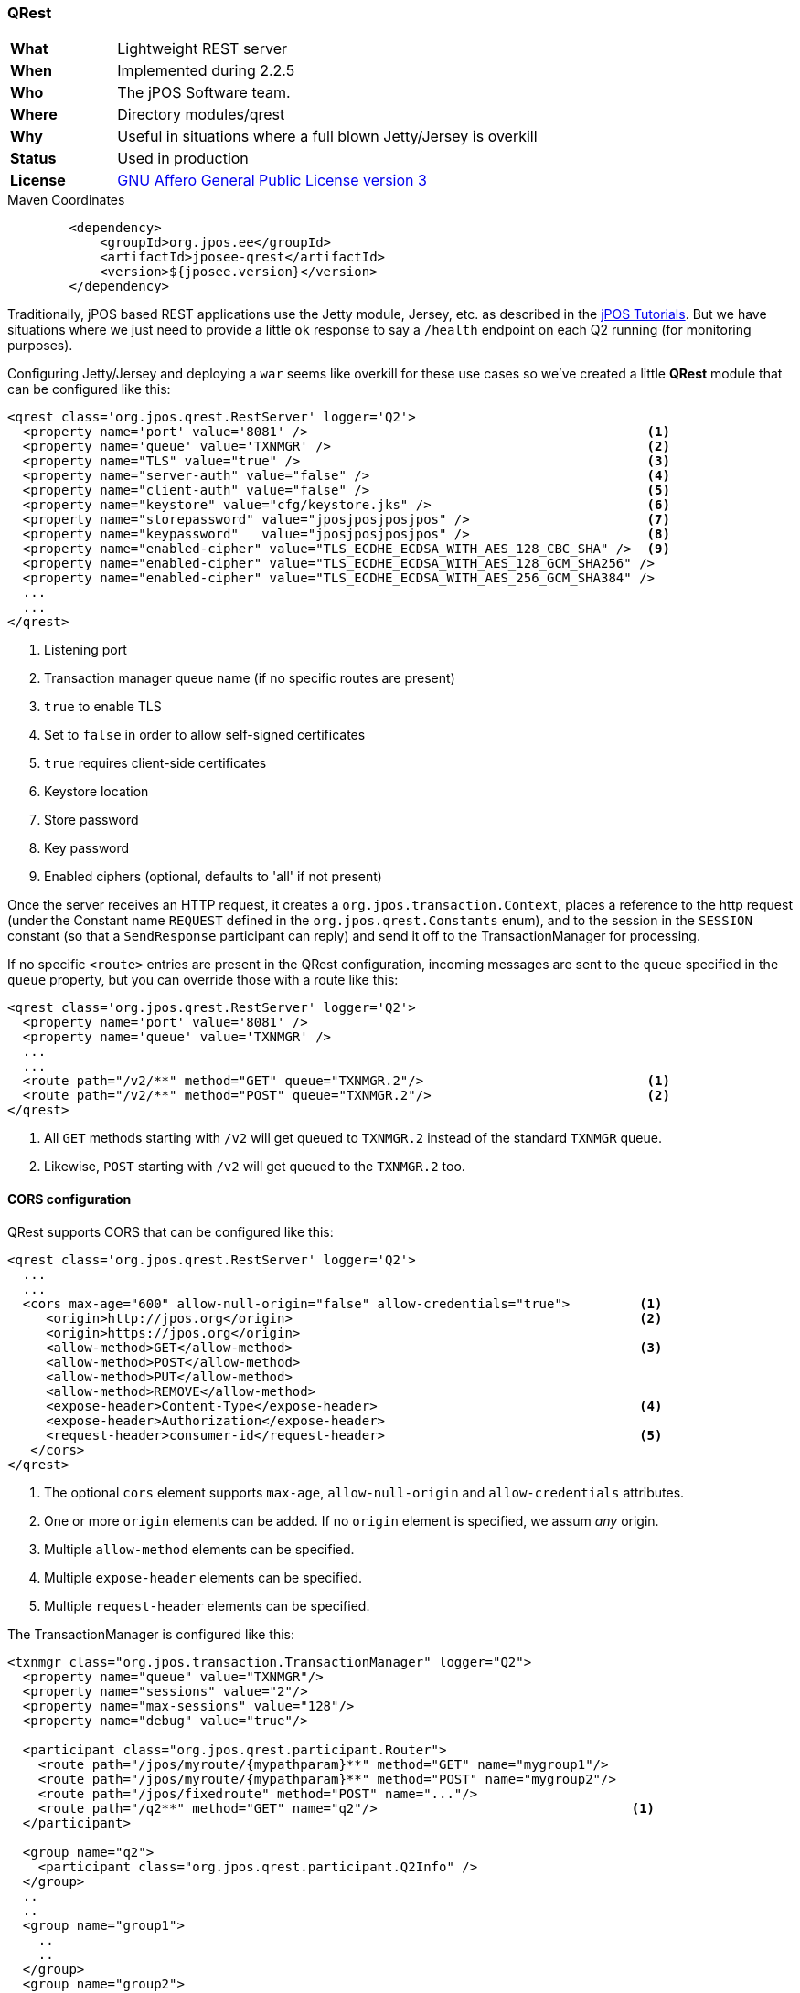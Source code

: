 === QRest

[frame="none",cols="20%,80%"]
|=================================================================
| *What*         | Lightweight REST server
| *When*         | Implemented during 2.2.5
| *Who*          | The jPOS Software team.
| *Where*        | Directory modules/qrest
| *Why*          | Useful in situations where a full blown Jetty/Jersey is overkill
| *Status*       | Used in production
| *License*      | <<appendix_license,GNU Affero General Public License version 3>>
|=================================================================

.Maven Coordinates
[source,xml]
----
        <dependency>
            <groupId>org.jpos.ee</groupId>
            <artifactId>jposee-qrest</artifactId>
            <version>${jposee.version}</version>
        </dependency>
----

Traditionally, jPOS based REST applications use the Jetty module, Jersey, etc. as described
in the link:http://jpos.org/tutorials[jPOS Tutorials]. But we have situations where we just
need to provide a little `ok` response to say a `/health` endpoint on each Q2 running
(for monitoring purposes).

Configuring Jetty/Jersey and deploying a `war` seems like overkill for these use cases so
we've created a little **QRest** module that can be configured like this:

[source,xml]
----------------------------------------------------------------------------------------
<qrest class='org.jpos.qrest.RestServer' logger='Q2'>
  <property name='port' value='8081' />                                            <1>
  <property name='queue' value='TXNMGR' />                                         <2>
  <property name="TLS" value="true" />                                             <3>
  <property name="server-auth" value="false" />                                    <4>
  <property name="client-auth" value="false" />                                    <5>
  <property name="keystore" value="cfg/keystore.jks" />                            <6>
  <property name="storepassword" value="jposjposjposjpos" />                       <7>
  <property name="keypassword"   value="jposjposjposjpos" />                       <8>
  <property name="enabled-cipher" value="TLS_ECDHE_ECDSA_WITH_AES_128_CBC_SHA" />  <9>
  <property name="enabled-cipher" value="TLS_ECDHE_ECDSA_WITH_AES_128_GCM_SHA256" />
  <property name="enabled-cipher" value="TLS_ECDHE_ECDSA_WITH_AES_256_GCM_SHA384" />
  ...
  ...
</qrest>
----------------------------------------------------------------------------------------
<1> Listening port
<2> Transaction manager queue name (if no specific routes are present)
<3> `true` to enable TLS
<4> Set to `false` in order to allow self-signed certificates
<5> `true` requires client-side certificates
<6> Keystore location
<7> Store password
<8> Key password
<9> Enabled ciphers (optional, defaults to 'all' if not present)

Once the server receives an HTTP request, it creates a `org.jpos.transaction.Context`, places a reference to the http request
(under the Constant name `REQUEST` defined in the `org.jpos.qrest.Constants` enum), and to the session in the `SESSION`
constant (so that a `SendResponse` participant can reply) and send it off to the TransactionManager for processing.

If no specific `<route>` entries are present in the QRest configuration, incoming messages are sent to the `queue`
specified in the `queue` property, but you can override those with a route like this:

[source,xml]
----------------------------------------------------------------------------------------
<qrest class='org.jpos.qrest.RestServer' logger='Q2'>
  <property name='port' value='8081' />
  <property name='queue' value='TXNMGR' />
  ...
  ...
  <route path="/v2/**" method="GET" queue="TXNMGR.2"/>                             <1>
  <route path="/v2/**" method="POST" queue="TXNMGR.2"/>                            <2>
</qrest>
----------------------------------------------------------------------------------------
<1> All `GET` methods starting with `/v2` will get queued to `TXNMGR.2` instead of the
    standard `TXNMGR` queue.
<2> Likewise, `POST` starting with `/v2` will get queued to the `TXNMGR.2` too.


==== CORS configuration

QRest supports CORS that can be configured like this:

[source,xml]
------------
<qrest class='org.jpos.qrest.RestServer' logger='Q2'>
  ...
  ...
  <cors max-age="600" allow-null-origin="false" allow-credentials="true">         <1>
     <origin>http://jpos.org</origin>                                             <2>
     <origin>https://jpos.org</origin>
     <allow-method>GET</allow-method>                                             <3>
     <allow-method>POST</allow-method>
     <allow-method>PUT</allow-method>
     <allow-method>REMOVE</allow-method>
     <expose-header>Content-Type</expose-header>                                  <4>
     <expose-header>Authorization</expose-header>
     <request-header>consumer-id</request-header>                                 <5>
   </cors>
</qrest>
------------

<1> The optional `cors` element supports `max-age`, `allow-null-origin` and `allow-credentials` attributes.
<2> One or more `origin` elements can be added. If no `origin` element is specified, we assum _any_ origin.
<3> Multiple `allow-method` elements can be specified.
<4> Multiple `expose-header` elements can be specified.
<5> Multiple `request-header` elements can be specified.

The TransactionManager is configured like this:

[source,xml]
----------------------------------------------------------------------------------------
<txnmgr class="org.jpos.transaction.TransactionManager" logger="Q2">
  <property name="queue" value="TXNMGR"/>
  <property name="sessions" value="2"/>
  <property name="max-sessions" value="128"/>
  <property name="debug" value="true"/>

  <participant class="org.jpos.qrest.participant.Router">
    <route path="/jpos/myroute/{mypathparam}**" method="GET" name="mygroup1"/>
    <route path="/jpos/myroute/{mypathparam}**" method="POST" name="mygroup2"/>
    <route path="/jpos/fixedroute" method="POST" name="..."/>
    <route path="/q2**" method="GET" name="q2"/>                                 <1>
  </participant>

  <group name="q2">
    <participant class="org.jpos.qrest.participant.Q2Info" />
  </group>
  ..
  ..
  <group name="group1">
    ..
    ..
  </group>
  <group name="group2">
    ..
    ..
  </group>
  <participant class="org.jpos.qrest.SendResponse" logger="Q2"/>
</txnmgr>
----------------------------------------------------------------------------------------
<1> This route is special, see below, route processing gets delegated to the Q2Info class

In situations where multiple routes are defined at the QRest server configuration,
classes like `Q2Info` that internally process routes may need to know about the
prefix in use. This can be configured using the `prefix` property, i.e.:


[source,xml]
----------------------------------------------------------------------------------------
  <group name="q2">
    <participant class="org.jpos.qrest.participant.Q2Info">
       <property name="prefix" value="/v2" />                                    <1>
    </participant>
  </group>
----------------------------------------------------------------------------------------
<1> `prefix` property should match the route's prefix

[TIP]
=====
This old link:http://jpos.org/blog/2013/10/eating-our-own-dogfood/[Blog Post] explained how
the TransactionManager could be used to implement REST based APIs. The QRest service can
be used to simplify a lot of Jetty/Server/Jersey boilerplate.
=====

The `Router` participant is actually a `GroupSelector` (from the TransactionManager's standpoint)
and takes care of parsing and placing in the Context both _Path Parameters_ as well as
_Query Parameters_ (under the `PATHPARAMS` and `QUERYPARAMS` constants).

So if we define a route like this:

[source,xml]
----------------------------------------------------------------------------------------
  <route path="/jpos/muxes/{muxname}" method="GET" name="muxes"/>
----------------------------------------------------------------------------------------

and we fire `curl localhost:8081/jpos/muxes/ABC`, we'll see that the Context will have a:

[source,xml]
----------------------------------------------------------------------------------------
 o.j.r.Constants.PATHPARAMS: {muxname=ABC}
----------------------------------------------------------------------------------------

If we add query parameters to the call, i.e.: `curl "localhost:8081/jpos/muxes/XYZ?a=1&b=2&c=3"`

the query parameters will be available under the `QUERYPARAMS` constant.

[source,xml]
----------------------------------------------------------------------------------------
      o.j.r.Constants.QUERYPARAMS: {a=[1], b=[2], c=[3]}
      o.j.r.Constants.PATHPARAMS: {muxname=XYZ}
----------------------------------------------------------------------------------------

In addition to having the Router participant parse the route, one can define wildcard
handlers for some routes. This is the case of the `Q2Info` participant that -- although work in progress --
intends to provide useful information about a running Q2 system.

So anything that starts with `/q2` (or whatever one choose to set in the XML configuration) will be handled
by Q2Info.

Q2Info itself has its own routes, but those are hardcoded. So if we call `/q2/version`, we get output like this:


[source,json]
----------------------------------------------------------------------------------------
{
  "version" : "jPOS 2.1.2-SNAPSHOT master/0a14e5c (2018-04-30 22:34:16 UTC)"
}
----------------------------------------------------------------------------------------

`/q2/uptime` would give us:


[source,json]
----------------------------------------------------------------------------------------
{
  "uptime" : 601483
}
----------------------------------------------------------------------------------------

`/q2/diskspace`:

[source,json]
----------------------------------------------------------------------------------------
{
  "diskspace" : {
    "free" : 616271151104,
    "usable" : 616009007104
  }
}
----------------------------------------------------------------------------------------

Q2Info also provides now information about the MUXES, and we plan to expand it to provide
information about other components (servers, transaction manager, space).

i.e.: `curl localhost:8081/q2/muxes`


[source,json]
----------------------------------------------------------------------------------------
  "muxes" : [ {
    "name" : "clientsimulator-mux",
    "type" : "QMUX",
    "connected" : true,
    "rx" : 21,
    "tx" : 21,
    "txExpired" : 0,
    "txPending" : 0,
    "rxExpired" : 0,
    "rxPending" : 0,
    "rxUnhandled" : 0,
    "rxForwarded" : 0,
    "metrics" : {
      "all" : {
        "autoResize" : false,
        "highestTrackableValue" : 60000,
        "lowestDiscernibleValue" : 1,
        "numberOfSignificantValueDigits" : 2,
        "tag" : null,
        "maxValue" : 18,
        "minNonZeroValue" : 3,
        "totalCount" : 21,
        "estimatedFootprintInBytes" : 10752,
        "startTimeStamp" : 9223372036854775807,
        "endTimeStamp" : 0,
        "maxValueAsDouble" : 18.0,
        "mean" : 6.190476190476191,
        "stdDeviation" : 3.141413809994408,
        "neededByteBufferCapacity" : 11560,
        "minValue" : 3
      },
      "ok" : {
        "autoResize" : false,
        "highestTrackableValue" : 60000,
        "lowestDiscernibleValue" : 1,
        "numberOfSignificantValueDigits" : 2,
        "tag" : null,
        "maxValue" : 18,
        "minNonZeroValue" : 3,
        "totalCount" : 21,
        "estimatedFootprintInBytes" : 10752,
        "startTimeStamp" : 9223372036854775807,
        "endTimeStamp" : 0,
        "maxValueAsDouble" : 18.0,
        "mean" : 6.190476190476191,
        "stdDeviation" : 3.141413809994408,
        "neededByteBufferCapacity" : 11560,
        "minValue" : 3
      }
    },
    "last" : "2018-05-02 17:56:48",
    "idle" : 1306237
  } ]
}
----------------------------------------------------------------------------------------

If we use the mux name as part of the URI, we get information for a particular MUX, i.e.:
`curl localhost:8081/q2/muxes/clientsimulator-mux`


Here is a copy of the internal Q2Info route configuration:


[source,java]
----------------------------------------------------------------------------------------
    private void initInternalRoutes() {
        routes.add(new Route<>("/q2/version**", "GET",
            (t,s) -> mapOf ("version", q2Version())));
        routes.add(new Route<>("/q2/applicationVersion**", "GET",
            (t,s) -> mapOf("applicationVersion", Q2.getAppVersionString())));
        routes.add(new Route<>("/q2/instanceId**", "GET",
            (t,s) -> mapOf("instanceId", q2.getInstanceId())));
        routes.add(new Route<>("/q2/uptime**", "GET",
            (t,s) -> mapOf("uptime", q2.getUptime())));
        routes.add(new Route<>("/q2/started**", "GET",
            (t,s) -> mapOf("started", new Date(System.currentTimeMillis() -
            q2.getUptime()))));
        routes.add(new Route<>("/q2/diskspace**", "GET",
            (t,s) -> diskspace()));
        routes.add(new Route<>("/q2/muxes/{muxname}**", "GET",
            (t,s) -> muxInfo(t,s)));
        routes.add(new Route<>("/q2/muxes**", "GET",
            (t,s) -> muxes()));
    }
----------------------------------------------------------------------------------------

If we just call `/q2`, it will output them all.

==== Static and Dynamic HTML content

QRest is by no means a full fledged web server, but it can still serve static and
dynamic HTML pages using the `StaticContent` and `DynamicContent` participants.

Our qrest TXNMGR configuration can include static content like this:

[source,xml]
------------
 <participant class="org.jpos.qrest.participant.Router">
    <route path="/welcome.html" method="GET" name="welcome" />
 </participant>

 <group name="welcome">
   <participant class="org.jpos.qrest.participant.StaticContent">
       <property name="documentRoot" value="html" />
       <property name="content" value="welcome.html" />
   </participant>
 </group>
------------

So a call to `http://localhost:8080/welcome.html` will land in group named `welcome` that
will serve the file `html/welcome.html`. If instead of hitting `welcome.html` the user
tries anything else, it will fail with a 404 error.

In order to serve _any_ file inside the `documentRoot`, one can omit the property
`content`, i.e.:

[source,xml]
------------
 <participant class="org.jpos.qrest.participant.Router">
    <route path="/static/**" method="GET" name="static" />
 </participant>

 <group name="static">
   <participant class="org.jpos.qrest.participant.StaticContent">
     <property name="documentRoot" value="static" />
   </participant>
 </group>
------------

In this case, any file in the `static` directory will be served, if present.

In addition to static files, QRest can render dynamic content using Freemarker.

The configuration looks like this:

[source,xml]
------------
 <participant class="org.jpos.qrest.participant.Router">
    <route path="/dynamic" method="GET" name="dynamic" />
 </participant>

 <group name="dynamic">
   <participant class="org.jpos.qrest.participant.DynamicContent">
     <property name="documentRoot" value="templates" />
     <property name="content" value="dynamic.html" />                 <1>
     <property name="page.ctx.include" value="_include.html" />
     <property name="page.ctx.myprop" value="myvalue" />
   </participant>
 </group>
------------
<1> For security, the template file has to be specified.

The `DynamicContent` class uses a special qrest Constant `RENDER_CONTEXT` with a
map to be passed to the Freemarker template engine. Properties starting with the
prefix `page.ctx.` will be processed at participant initialization time and
handed to the template engine at process time. In this example, a property called
`include` and `myprop` will be available to the template engine, and can be used to write
a template like this:

[source,html]
-------------
<h1> Dynamic Content </h1>

Processing transaction ${id}           <1>

<#include include>
-------------
<1> The 'id' property is also provided by the `DynamicContent` participant using the
    transaction id.

